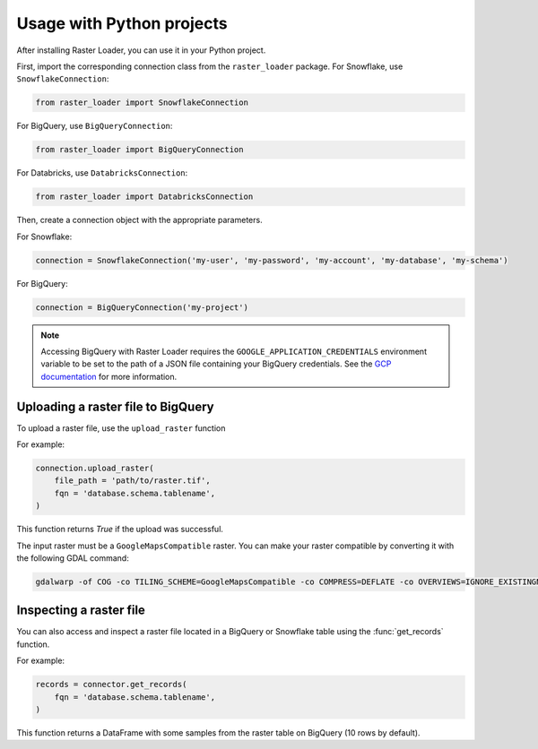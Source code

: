 .. _python:

Usage with Python projects
==========================

After installing Raster Loader, you can use it in your Python project.

First, import the corresponding connection class from the ``raster_loader`` package.
For Snowflake, use ``SnowflakeConnection``:

.. code-block:: python

   from raster_loader import SnowflakeConnection

For BigQuery, use ``BigQueryConnection``:

.. code-block:: python

   from raster_loader import BigQueryConnection

For Databricks, use ``DatabricksConnection``:

.. code-block:: python

   from raster_loader import DatabricksConnection

Then, create a connection object with the appropriate parameters.

For Snowflake:

.. code-block:: python

    connection = SnowflakeConnection('my-user', 'my-password', 'my-account', 'my-database', 'my-schema')

For BigQuery:

.. code-block:: python

    connection = BigQueryConnection('my-project')

.. note::

    Accessing BigQuery with Raster Loader requires the ``GOOGLE_APPLICATION_CREDENTIALS``
    environment variable to be set to the path of a JSON file containing your BigQuery
    credentials. See the `GCP documentation`_ for more information.

Uploading a raster file to BigQuery
-----------------------------------

To upload a raster file, use the ``upload_raster`` function


For example:

.. code-block:: python

    connection.upload_raster(
        file_path = 'path/to/raster.tif',
        fqn = 'database.schema.tablename',
    )

This function returns `True` if the upload was successful.

The input raster must be a ``GoogleMapsCompatible`` raster. You can make your raster compatible
by converting it with the following GDAL command:

.. code-block:: bash

   gdalwarp -of COG -co TILING_SCHEME=GoogleMapsCompatible -co COMPRESS=DEFLATE -co OVERVIEWS=IGNORE_EXISTINGNONE -co ADD_ALPHA=NO -co RESAMPLING=NEAREST -co BLOCKSIZE=512 <input_raster>.tif <output_raster>.tif

Inspecting a raster file
------------------------

You can also access and inspect a raster file located in a BigQuery or Snowflake table using the
:func:`get_records` function.

For example:

.. code-block:: python

    records = connector.get_records(
        fqn = 'database.schema.tablename',
    )

This function returns a DataFrame with some samples from the raster table on BigQuery
(10 rows by default).

.. seealso::
    See the :ref:`api_reference` for more details.

.. _`GCP documentation`: https://cloud.google.com/docs/authentication/provide-credentials-adc#local-key

